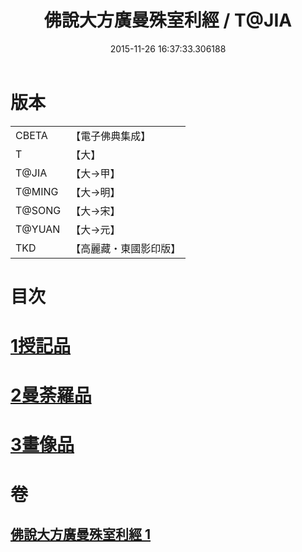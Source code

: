 #+TITLE: 佛說大方廣曼殊室利經 / T@JIA
#+DATE: 2015-11-26 16:37:33.306188
* 版本
 |     CBETA|【電子佛典集成】|
 |         T|【大】     |
 |     T@JIA|【大→甲】   |
 |    T@MING|【大→明】   |
 |    T@SONG|【大→宋】   |
 |    T@YUAN|【大→元】   |
 |       TKD|【高麗藏・東國影印版】|

* 目次
* [[file:KR6j0309_001.txt::001-0450a9][1授記品]]
* [[file:KR6j0309_001.txt::0451c8][2曼荼羅品]]
* [[file:KR6j0309_001.txt::0452c26][3畫像品]]
* 卷
** [[file:KR6j0309_001.txt][佛說大方廣曼殊室利經 1]]
